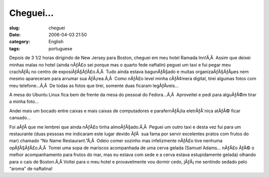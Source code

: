 Cheguei...
##########
:slug: cheguei
:date: 2006-04-03 21:50
:category: English
:tags: portuguese

Depois de 3 1/2 horas dirigindo de New Jersey para Boston, cheguei em
meu hotel Ramada Inn!Ã‚Â  Assim que deixei minhas malas no hotel (ainda
nÃƒÂ£o sei porque mas o quarto fede naftalin) peguei um taxi e fui pegar
meu crachÃƒÂ¡ no centro de exposiÃƒÂ§ÃƒÂ£o.Ã‚Â  Tudo ainda estava
bagunÃƒÂ§ado e muitas organizaÃƒÂ§ÃƒÂµes nem mesmo apareceram para
arrumar sua ÃƒÂ¡rea.Ã‚Â  Como nÃƒÂ£o level minha cÃƒÂ¢mera digital,
tirei algumas fotos com meu telefone…Ã‚Â  De todas as fotos que tirei,
somente duas ficaram legÃƒÂ­veis…

A mesa do Ubuntu Linux fica bem de frente da mesa do pessoal do
Fedora…Ã‚Â  Aproveitei e pedi para alguÃƒÂ©m tirar a minha foto…

|Ubuntu Linux booth|

Andei mais um bocado entre caixas e mais caixas de computadores e
parafernÃƒÂ¡lia eletrÃƒÂ´nica atÃƒÂ© ficar cansado…

|Red Hat setting up|

Foi aÃƒÂ­ que me lembrei que ainda nÃƒÂ£o tinha almoÃƒÂ§ado.Ã‚Â  Peguei
um outro taxi e desta vez fui para um restaurante (duas pessoas me
indicaram este lugar devido ÃƒÂ  sua fama por servir excelentes pratos
com frutos do mar) chamado “No Name Restaurant.”Ã‚Â  Odeio comer sozinho
mas infelizmente nÃƒÂ£o tive nenhuma opÃƒÂ§ÃƒÂ£o.Ã‚Â  Tomei uma sopa de
mariscos acompanhada de uma cerva gelada (Samuel Adams… nÃƒÂ£o ÃƒÂ© o
melhor acompanhamento para frutos do mar, mas eu estava com sede e a
cerva estava estupidamente gelada) olhando para o cais de Boston.Ã‚Â 
Voltei para o meu hotel e provavelmente vou dormir cedo, jÃƒÂ¡ me
sentindo sedado pelo “aroma” de naftalina!

.. |Ubuntu Linux booth| image:: http://static.flickr.com/43/122845370_b985292291_o.jpg
.. |Red Hat setting up| image:: http://static.flickr.com/40/122845371_17b31f04c6_o.jpg
